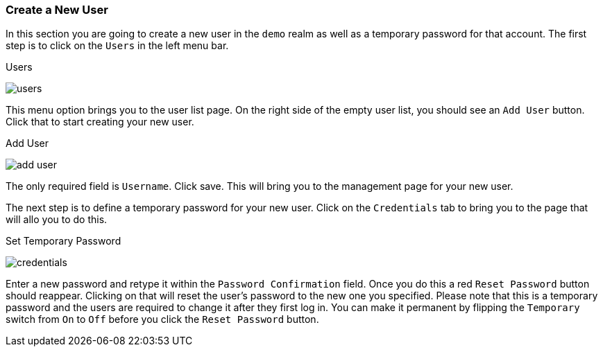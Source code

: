 [[_create-new-user]]

=== Create a New User

In this section you are going to create a new user in the `demo` realm as well as a temporary password for that account.
The first step is to click on the `Users` in the left menu bar.

.Users
image:../../{{book.images}}/users.png[]

This menu option brings you to the user list page.  On the right side of the empty user list, you should see an `Add User`
button.  Click that to start creating your new user.

.Add User
image:../../{{book.images}}/add-user.png[]

The only required field is `Username`.  Click save.  This will bring you to the management page for your new user.

The next step is to define a temporary password for your new user.  Click on the `Credentials` tab to bring you to
the page that will allo you to do this.

.Set Temporary Password
image:../../{{book.images}}/credentials.png[]

Enter a new password and retype it within the `Password Confirmation` field.  Once you do this a red `Reset Password`
button should reappear.  Clicking on that will reset the user's password to the new one you specified.  Please note that
this is a temporary password and the users are required to change it after they first log in.  You can make it permanent
by flipping the `Temporary` switch from `On` to `Off` before you click the `Reset Password` button.



